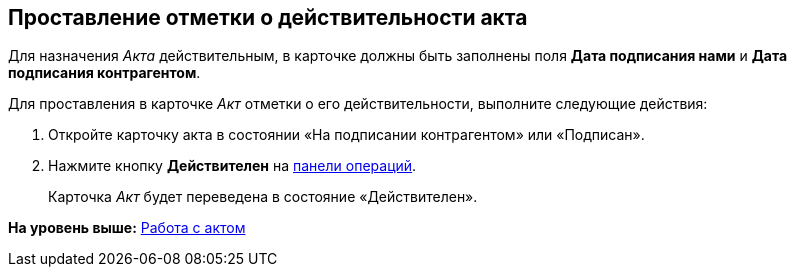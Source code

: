
== Проставление отметки о действительности акта

Для назначения [.dfn .term]_Акта_ действительным, в карточке должны быть заполнены поля [.ph .uicontrol]*Дата подписания нами* и [.ph .uicontrol]*Дата подписания контрагентом*.

Для проставления в карточке [.dfn .term]_Акт_ отметки о его действительности, выполните следующие действия:

[[task_glc_mgl_dn__steps_lsy_ckd_mk]]
. [.ph .cmd]#Откройте карточку акта в состоянии «На подписании контрагентом» или «Подписан».#
. [.ph .cmd]#Нажмите кнопку [.ph .uicontrol]*Действителен* на xref:CardOperations.adoc[панели операций].#
+
Карточка [.dfn .term]_Акт_ будет переведена в состояние «Действителен».

*На уровень выше:* xref:WorkWithActs.adoc[Работа с актом]
